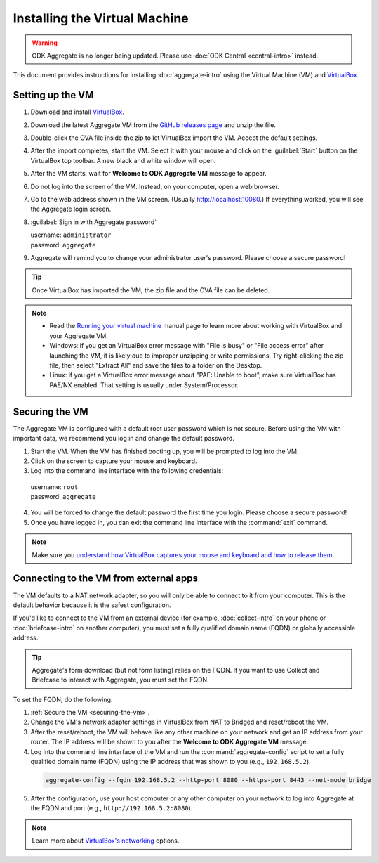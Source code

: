 Installing the Virtual Machine
==============================

.. warning::
  ODK Aggregate is no longer being updated. Please use :doc:`ODK Central <central-intro>` instead.

This document provides instructions for installing :doc:`aggregate-intro` using the Virtual Machine (VM) and `VirtualBox <https://www.virtualbox.org>`_.

.. _setting-up-the-vm:

Setting up the VM
-----------------

1. Download and install `VirtualBox <https://www.virtualbox.org>`_.
2. Download the latest Aggregate VM from the `GitHub releases page <https://github.com/getodk/aggregate/releases>`_ and unzip the file.
3. Double-click the OVA file inside the zip to let VirtualBox import the VM. Accept the default settings.
4. After the import completes, start the VM. Select it with your mouse and click on the :guilabel:`Start` button on the VirtualBox top toolbar. A new black and white window will open.
5. After the VM starts, wait for **Welcome to ODK Aggregate VM** message to appear.
6. Do not log into the screen of the VM. Instead, on your computer, open a web browser.
7. Go to the web address shown in the VM screen. (Usually `http://localhost:10080 <http://localhost:10080>`_.) If everything worked, you will see the Aggregate login screen.
8. :guilabel:`Sign in with Aggregate password`

   | username: ``administrator``
   | password: ``aggregate``

9. Aggregate will remind you to change your administrator user's password. Please choose a secure password!

.. tip::

  Once VirtualBox has imported the VM, the zip file and the OVA file can be deleted.

.. note::

  - Read the `Running your virtual machine <https://www.virtualbox.org/manual/ch01.html#idm362>`_ manual page to learn more about working with VirtualBox and your Aggregate VM.

  - Windows: if you get an VirtualBox error message with "File is busy" or "File access error" after launching the VM, it is likely due to improper unzipping or write permissions. Try right-clicking the zip file, then select "Extract All" and save the files to a folder on the Desktop.

  - Linux: if you get a VirtualBox error message about "PAE: Unable to boot", make sure VirtualBox has PAE/NX enabled. That setting is usually under System/Processor.

.. _securing-the-vm:

Securing the VM
---------------

The Aggregate VM is configured with a default root user password which is not secure. Before using the VM with important data, we recommend you log in and change the default password.

1. Start the VM. When the VM has finished booting up, you will be prompted to log into the VM.
2. Click on the screen to capture your mouse and keyboard.
3. Log into the command line interface with the following credentials:

  | username: ``root``
  | password: ``aggregate``

4. You will be forced to change the default password the first time you login. Please choose a secure password!
5. Once you have logged in, you can exit the command line interface with the :command:`exit` command.

.. note::

  Make sure you `understand how VirtualBox captures your mouse and keyboard and how to release them <https://www.virtualbox.org/manual/ch01.html#keyb_mouse_normal>`_.

.. _connecting-to-the-vm-from-external-apps:

Connecting to the VM from external apps
---------------------------------------

The VM defaults to a NAT network adapter, so you will only be able to connect to it from your computer. This is the default behavior because it is the safest configuration.

If you'd like to connect to the VM from an external device (for example, :doc:`collect-intro` on your phone or :doc:`briefcase-intro` on another computer), you must set a fully qualified domain name (FQDN) or globally accessible address.

.. tip::

  Aggregate's form download (but not form listing) relies on the FQDN. If you want to use Collect and Briefcase to interact with Aggregate, you must set the FQDN.

To set the FQDN, do the following:

1. :ref:`Secure the VM <securing-the-vm>`.
2. Change the VM's network adapter settings in VirtualBox from NAT to Bridged and reset/reboot the VM.
3. After the reset/reboot, the VM will behave like any other machine on your network and get an IP address from your router. The IP address will be shown to you after the **Welcome to ODK Aggregate VM** message.
4. Log into the command line interface of the VM and run the :command:`aggregate-config` script to set a fully qualified domain name (FQDN) using the IP address that was shown to you (e.g., ``192.168.5.2``).

  .. code-block:: console

    aggregate-config --fqdn 192.168.5.2 --http-port 8080 --https-port 8443 --net-mode bridge

5. After the configuration, use your host computer or any other computer on your network to log into Aggregate at the FQDN and port (e.g., ``http://192.168.5.2:8080``).

.. note::

  Learn more about `VirtualBox's networking <https://www.virtualbox.org/manual/ch06.html>`_ options.